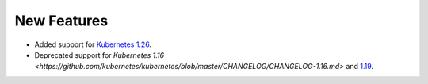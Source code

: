 New Features
===========

* Added support for `Kubernetes 1.26 <https://github.com/kubernetes/kubernetes/blob/master/CHANGELOG/CHANGELOG-1.26.md>`_.
* Deprecated support for `Kubernetes 1.16 <https://github.com/kubernetes/kubernetes/blob/master/CHANGELOG/CHANGELOG-1.16.md>`  and `1.19 <https://github.com/kubernetes/kubernetes/blob/master/CHANGELOG/CHANGELOG-1.19.md>`_.



